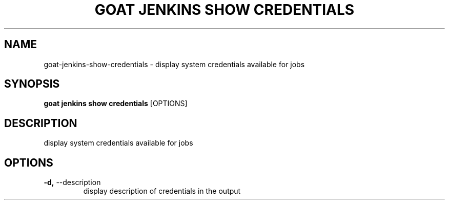 .TH "GOAT JENKINS SHOW CREDENTIALS" "1" "2023-09-21" "2023.9.20.2226" "goat jenkins show credentials Manual"
.SH NAME
goat\-jenkins\-show\-credentials \- display system credentials available for jobs
.SH SYNOPSIS
.B goat jenkins show credentials
[OPTIONS]
.SH DESCRIPTION
display system credentials available for jobs
.SH OPTIONS
.TP
\fB\-d,\fP \-\-description
display description of credentials in the output
